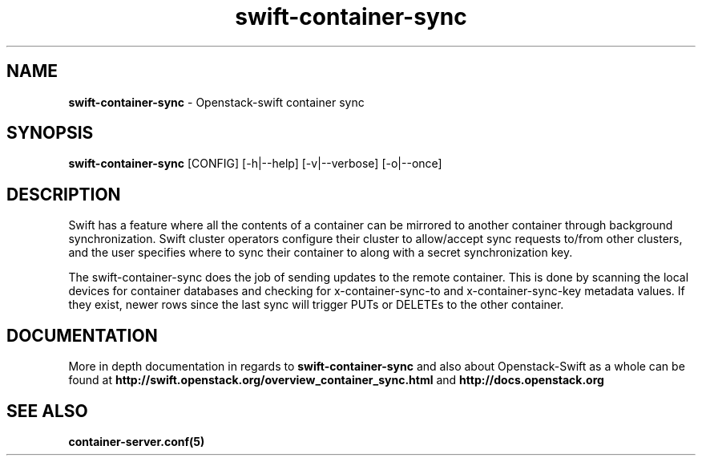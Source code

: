 .\"
.\" Author: Joao Marcelo Martins <marcelo.martins@rackspace.com> or <btorch@gmail.com>
.\" Copyright (c) 2010-2011 OpenStack, LLC.
.\"
.\" Licensed under the Apache License, Version 2.0 (the "License");
.\" you may not use this file except in compliance with the License.
.\" You may obtain a copy of the License at
.\"
.\"    http://www.apache.org/licenses/LICENSE-2.0
.\"
.\" Unless required by applicable law or agreed to in writing, software
.\" distributed under the License is distributed on an "AS IS" BASIS,
.\" WITHOUT WARRANTIES OR CONDITIONS OF ANY KIND, either express or
.\" implied.
.\" See the License for the specific language governing permissions and
.\" limitations under the License.
.\"  
.TH swift-container-sync 1 "8/26/2011" "Linux" "OpenStack Swift"

.SH NAME 
.LP
.B swift-container-sync
\- Openstack-swift container sync

.SH SYNOPSIS
.LP
.B swift-container-sync
[CONFIG] [-h|--help] [-v|--verbose] [-o|--once]

.SH DESCRIPTION 
.PP
Swift has a feature where all the contents of a container can be mirrored to
another container through background synchronization. Swift cluster operators
configure their cluster to allow/accept sync requests to/from other clusters,
and the user specifies where to sync their container to along with a secret 
synchronization key.
.PP
The swift-container-sync does the job of sending updates to the remote container.
This is done by scanning the local devices for container databases and checking
for x-container-sync-to and x-container-sync-key metadata values. If they exist,
newer rows since the last sync will trigger PUTs or DELETEs to the other container.

.SH DOCUMENTATION
.LP
More in depth documentation in regards to 
.BI swift-container-sync
and also about Openstack-Swift as a whole can be found at 
.BI http://swift.openstack.org/overview_container_sync.html
and 
.BI http://docs.openstack.org

.LP 

.SH "SEE ALSO"
.BR container-server.conf(5)
